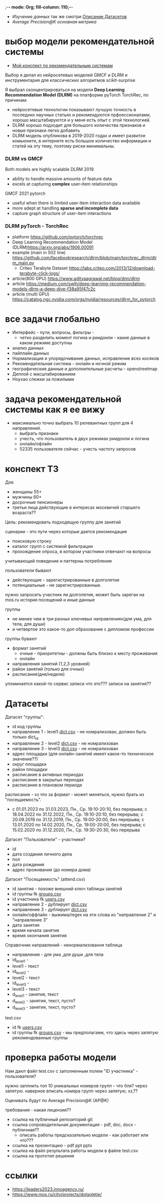 ;-*- mode: Org; fill-column: 110;-*-

- [[explore.org][Изучение данных]] так же смотри [[https://github.com/Anoncheg1/Hackaton_leaders2023#%D0%B4%D0%B0%D1%82%D0%B0%D1%81%D0%B5%D1%82%D1%8B][Описание Датасетов]]
- [[metric.org][Average Precision@K основная метрика]]

* выбор модели рекомендательной системы
- [[https://github.com/Anoncheg1/yet_another_insignificant_programming_notes/blob/main/data_science.md#org618cc3e][Мой конспект по рекомендательным системам]]

Выбор я делал из нейросетевых моделей GMCF и DLRM и инструментария для классических алгоритмов scikit-surprise

Я выбрал сконцентрироваться на модели *Deep Learning Recommendation Model (DLRM)* на платформе pyTorch TorchRec,
по причинам:
- нейросетевые технологии показывают лучшую точность в последних научных статьях и рекомендуются
 прфоессионалами, хорошо масштабируются и у меня есть опыт с этой технологией.
- DLRM хорошо подходит для большого количества признаков и новые признаки легко добавить
- DLRM модель опубликова в 2019-2020 годах и имеет развитое комьюнити, в интернете есть большое количество
 информации и статей на эту тему, поэтому риски минимальны.

*** DLRM vs GMCF
Both models are highly scalable
DLRM 2019
- ability to handle massive amounts of feature data
- excels at capturing *complex* user-item relationships
GMCF 2021 pytorch
- useful when there is limited user-item interaction data available
- more adept at handling *sparse and incomplete data*
- capture graph structure of user-item interactions

*** DLRM pyTorch - TorchRec
- platform https://github.com/pytorch/torchrec
- Deep Learning Recommendation Model (DLRM)https://arxiv.org/abs/1906.00091
- example (main in 502 line)  https://github.com/facebookresearch/dlrm/blob/main/torchrec_dlrm/dlrm_main.py
  - Criteo Terabyte Dataset https://labs.criteo.com/2013/12/download-terabyte-click-logs/
- article(800 GPU) https://www.adityaagrawal.net/blog/dnn/dlrm
- article https://medium.com/swlh/deep-learning-recommendation-models-dlrm-a-deep-dive-f38a95f47c2c
- article (multi GPU) https://catalog.ngc.nvidia.com/orgs/nvidia/resources/dlrm_for_pytorch
* все задачи глобально
- Интерфейс - пути, вопросы, фильтры -
  - четко разделить момент логина и риидонли - какие данные в каком режиме доступны
- анализ данных
- пайплайн данных
- Hормализация и упорядочивание данных, исправление всех косяков
- Рекомендательная система - онлайн и ночной режим
- географические данные и дополнительные расчеты - openstreetmap
- Деплой c масштабированием
- Ноухао слежки за пожилыми

* задача рекомендательной системы как я ее вижу
- максимально точно выбрать 10 релевантных групп для 4 направлений.
  - выбрать признаки
  - учесть, что пользователь в двух режимах риидонли и логина
  - онлайн/офлайн
  - 52335 пользователя сейчас - учесть частоту запросов
* конспект ТЗ
Для
- женщины 55+
- мужчины 60+
- досрочные пенсионеры
- третьи лица действующие в интересах москвичей старшего возраста??

Цель: рекомендовать подходящую группу для занятий

сценарии - это пути через которые дается рекомендация
- поисковую строку
- каталог групп с системой фильтрации
- прохождение опроса, в котором участники отвечают на вопросы

учитывающий поведение и паттерны потребления

пользователи бывают
- действующие - зарегистрированные в долголетие
- потенциальные - не зарегистрированные.

нужно запросить участник ли долголетия, может быть зареган на mos.ru
история посещений и иные данные


группы
- не менее чем в три разных ключевых направлениях(для ума, для тела, для души)
- и четвертое это какое-то доп образование с дипломом профессии

группы бувают
- формат занятий
  - очные - приоритетны - должны быть близко к месту проживания
  - онлайн
- направления занятий (1,2,3 уровней)
- район занятий (только для очных)
- расписание(дня/недели)

упоминается какой-то сервис записи что это??? записи на занятия??
* Датасеты
Датасет "группы": <<groups.csv>>
- id код группы
- направление 1 - level1 [[dict.csv]] - не номрализован, должен быть только dict_id
- направление 2 - level2 [[dict.csv]] - не номрализован
- направление 3 - level3 [[dict.csv]] - не номрализован
- адрес площадки (для онлайн-занятий имеет какое-то техническое значение??)
- округ площадки
- район площадки
- расписание в активных периодах
- расписание в закрытых периодах
- расписание в плановом периоде

расписание - хз что за формат - может меняться, нужно брать из
 "посещаемость".
  - c 01.01.2023 по 31.03.2023, Пн., Ср. 19:10-20:10, без перерыва; c 18.04.2022 по 31.12.2022, Пн., Ср. 19:10-20:10, без перерыва; c 20.09.2019 по 31.12.2019, Пн., Ср. 19:00-20:00, без перерыва; c 13.01.2020 по 14.02.2020, Пн., Ср. 19:00-20:00, без перерыва; c 15.02.2020 по 31.12.2020, Пн., Ср. 19:30-20:30, без перерыва

Датасет "Пользователи" <<users.csv>> - участники?
- id
- дата создания личного дела
- пол
- дата рождения
- адрес проживания (до номера дома)

Датасет "Посещаемость" (attend.csv)
- id занятия - похоже внешний ключ таблицы занятий
- id группы fk [[groups.csv]]
- id участника fk [[users.csv]]
- направление 2 - дублирует [[dict.csv]]
- направление 3 - дублирует [[dict.csv]]
- онлайн/оффлайн - выжима/regex на эти слова из "направление 2" и "направление 3"
- дата занятия
- время начала занятия
- время окончания занятия


Справочник направлений <<dict.csv>> - ненормализовання таблица
- направления - для ума ,для души ,для тела
- id_level1 -
- level1 - текст
- id_level2 -
- level2 - текст
- id_level3 -
- level3 - текст
- d_level1 - занятия, текст
- d_level2 - занятия, текст, пусто?
- d_level3 - занятия, текст, пусто?



test.csv
- id fk [[users.csv]]
- id группы fk [[groups.csv]] - мы предполагаем, что здесь через запятую рекомендованные группы

* проверка работы модели
Нам дают файл test.csv с заполненным полем "ID участника" - пользователя?

нужно заплнить топ 10 уникальных номеров групп - что бля? через запятую.
наверное вписать номера групп через запятую, хз,??

Оценивать будут по Average Precision@K (AP@K)

требования - какая лицензия??
- ссылка на публичный репозиторий git
- ссылка сопроводительная документация - pdf, doc, docx - публичная??
  - описать работы предсказательно модели - как работает или что???
- ссылка на презентацию - pdf ppt pptx
- ссылка на файл результата работы модели в файле test.csv
- ссылка на прототип решения
* ссылки
- https://leaders2023.innoagency.ru/
- https://www.mos.ru/city/projects/dolgoletie/

* вопросы
- Вид лицензии может выбирает сама команда? Она может быть закрытая?
- В тестировании будут участвовать реальные люди? Это необъодимо, так
 как в задании необходимо разработать критерии которые запонят
 реальные люди, а судьи должны опросить этих людей, - совпали их ожидания
 или нет.  В test.csv 201 человек.

ответы
- у нас 10 дней - всего лишь!.
- нужно порекомендовать 10 групп, они эти группы сформировали как - куда человек активно ходил, сформированы при очных встречах с пожилыми операторами девушками
- порядок групп в рекомендации важен
* Average Precision@K
AP@k = 1/k * sum(TP_seen(i)/i)

where: TP_seen = 0 if: i-th is False else: TP seen till i.

- ap@3 = 1/3(1/1+2/2+3/3) = 1 - все на месте
- ap@3 = 1/3(1/1+0+0) = 0.33 - угадан только на первом месте
- ap@3 = 1/3(0+0+1/3) = 0.11 - угадан на последнем месте

#+begin_src python :results output :exports both :session s1
import numpy as np
def apk(true, pred):
    pred_comp = np.zeros(pred.shape[0])
    it = np.nditer(true)
    for x in it:
        pred_comp[it.iterindex] = x in pred
    cum = (np.cumsum(pred_comp) / np.arange(1,pred_comp.shape[0] + 1)) * pred_comp
    res = np.sum(cum)/pred_comp.shape[0]
    return(res)

true=np.array([3,  2,  82])
pred=np.array([8,  10,  3])
res = apk(true, pred)
print(res)

true=np.array([3,  2,  82])
pred=np.array([82,  10,  11])
res = apk(true, pred)
print(res)
#+end_src

#+RESULTS:
: 0.3333333333333333
: 0.1111111111111111
** links
- https://habr.com/ru/companies/econtenta/articles/303458/
- https://medium.com/@misty.mok/how-mean-average-precision-at-k-map-k-can-be-more-useful-than-other-evaluation-metrics-6881e0ee21a9
- https://github.com/scikit-learn/scikit-learn/pull/4975

* tz pdf

1. Актуальность задачи
С 2018 года в Москве работает проект “Московское долголетие”,
который предоставляет москвичам старшего возраста (55+ для женщин и 60+
для мужчин) возможность заниматься широким спектром
образовательно-досуговых и оздоровительных активностей. Занятия
проходят в группах офлайн и онлайн под руководством профессиональных
аккредитованных педагогов и за пять лет стали важной частью городской
инфраструктуры, повышающей качество жизни старшего поколения,
уровень социализации и разносторонней активности.
К настоящему времени более полумиллиона человек присоединились
к проекту, а количество направлений занятий превысило несколько сотен.
Ежемесячно десятки тысяч новых и действующих участников ищут
подходящие для себя группы.
В ближайшее время на странице “Московского долголетия”
(https://www.mos.ru/city/projects/dolgoletie/) будет запущен сервис
автоматизированной записи в группы, а в один из пользовательских путей
планируется внедрить рекомендательные механики. Это рекомендательное
решение сможет существенно сократить время на подбор релевантной
группы для участника, а также сократит трудозатраты сотрудников
Московского долголетия на консультирование граждан старшего возраста в
рамках поиска подходящих занятий.
2. Описание задачи
В рамках задачи необходимо создать рекомендательный сервис,
который поможет участникам (новым и уже действующим) “Московского
долголетия” выбрать подходящую группу для занятий, основываясь на
накопленных данных об активности пользователей в проекте. Это решение
может стать частью сервиса записи в “Московское долголетие”, который
будет запущен на MOS.ru в скором времени.
В этом сервисе записи предусмотрено три базовых пользовательских
сценария:
а) поиск группы через поисковую строку;
б) поиск через каталог групп с системой фильтрации;
в) поиск через прохождение опроса, в котором участники отвечают на
вопросы по своим интересам.
С целью более релевантного подбора групп в рамках последнего
сценария мы предлагаем разработать полноценный рекомендательный
сервис/модуль, учитывающий поведение и паттерны потребления уже
действующих участников.
Пользователи рекомендательного сервиса делятся на следующие
группы:
а) действующие (уже зарегистрированные в проекте) участники
“Московского долголетия”
б) новые (потенциальные) участники
Мы не идентифицируем пользователя (участник ли “Московского
долголетия”) автоматически, даже если он уже авторизован на MOS.ru. Таким
образом, на первом этапе взаимодействия с пользователем необходимо
запросить данные, которые позволят нам определить - является ли он
участником “Московского долголетия” или нет: ФИО, дату рождения.
В случае, если пользователь не является участником, мы должны
определить интересы и потребности посетителя и дать ему рекомендации
по группам (через предустановленные фильтры), причем желательно не
менее, чем в 3 разных ключевых направлениях (“для ума”, “для тела”, “для
души”) и одном дополнительном (допобразование с получением диплома,
получение новой профессии).
В случае, если мы идентифицировали действующего участника, мы
должны обратиться к истории его посещений и, учитывая ее (и/или иные
данные), предложить дополнительные занятия.
Занятия (группы) в “Московском долголетии” по формату проведения
делятся на две части:
а) очные занятия
б) онлайн-занятия
Таким образом, помимо направления занятий для очных групп мы
должны приоритетно предложить пользователям занятия, проходящие
максимально близко к месту его проживания. Приоритетным форматом в
“Московском долголетии “являются очные занятия, участникам хакатона при
проектировании рекомендательного сервиса предлагается учитывать этот
фактор и предложить механики, направленные на вовлечение
пользователей в оффлайн, даже если срез их интересов указывает на то, что
они склонны выбрать онлайн-уроки.
Исходные данные:
Список параметров фильтрации групп в сервисе записи:
● направления занятий (1,2,3 уровней)
● формат занятий (очно / онлайн)
● район занятий (для очных занятий)
● расписание (дни недели / время)
Список данных, содержащихся в датасете “Группы”:
● код группы
● направление 1
● направление 2
● направление 3
● адрес площадок (для онлайн-занятий имеет техническое
значение)
● округ площад
● район площадки
● расписание1
Список данных, содержащихся в датасете “Пользователи”:
● уникальный номер
● дата создания личного дела
● пол
● дата рождения
● адрес проживания (детализация до многоквартирного дома)
Список данных, содержащихся в датасете “Посещаемость”:
● уникальный номер занятия
● уникальный номер группы
● уникальный номер участника
● онлайн/офлайн
● дата занятия
● время начала занятия
● время окончания занятия
3. Проверка работы модели
Результат работы модели необходимо будет записать в файле test.csv.
Его структура будет следующей:
● уникальный номер участника
● уникальный номер группы
Список уникальных номеров участников будет предоставлен в файле
test.csv. Вам необходимо заполнить топ 10 уникальных номеров групп. В
качестве разделителя использовать запятую.
Оцениваться результат будет с помощью метрики Average Precision@K
(AP@K)
1 Следует учитывать, что расписание занятий может меняться в процессе работы групп, приоритетным
является фактическое время проведения занятий из датасета “Посещаемость”, но при выводе
результатов в сервисе записи учитывается именно расписание “в активном периоде
4. Возможный пользовательский путь
Взаимодействие с сервисом начинается после того, как пользователь
нажимает на кнопку “Подобрать занятие” на посадочной странице Сервиса
записи “Московского долголетия” (изобр. 1):
Изображение 1. Посадочная страница сервиса
На текущий момент пользователю предлагается сразу приступить к
ответу на вопросы, которые позволяют определить сферы его интересов:
Изображение 2. Предполагаемый опрос пользователя
Участникам хакатона предлагается полностью разработать
пользовательский путь после перехода в рекомендательный сервис.
Результат должен быть представлен в виде каталога групп с
предустановленными фильтрами:
Изображение 3. Результат поиска
Также возможно предложить дополнительные блоки, например,
“Скоро начнутся занятия в группах ...” или “карта с локациями групп” (для
очных занятий). Также если участник выбрал онлайн-формат, тем не менее
после выборки по его интересам можно предложить отдельно карту с
отметками оффлайн-групп, которые все же могут его заинтересовать, так как
приоритетными для проекта являются занятия в очном формате.
Следует учитывать, что у проекта есть направления, которые можно
отнести к “промозанятиям”, которые можно предлагать вне зависимости от
предпочтений участника (так как они привлекательны для подавляющего
большинства): экскурсионные программы по городу, эксклюзивные лекции
мастер-классы (в МГУ, Строгановке и т.п.). Участникам в рамках хакатона не
предоставляется список таких групп, т.к. он имеет динамический характер, но
подобный блок можно предусмотреть и заполнить его условными данными.
Пользовательский путь в рамках рекомендательного сервиса
заканчивается успехом на кнопке “Записаться”. В этот момент пользователю
педлагается авторизоваться на MOS.ru (если это не было сделано ранее),
либо зарегистрироваться в проекте, либо происходит запись в группу.
5. Целевая аудитория
Сервисом могут пользоваться как сами москвичи, подходящие под
условия участия в проекте (55+ женщины и 60+ мужчины, а также
“досрочные” пенсионеры), а также третьи лица, действующие в интересах
москвичей старшего возраста.
6. Источники данных
Описание датасетов представлено в разделе 2
Датасет “Группы” (groups.csv).
Датасет “Пользователи” (users.csv).
Датасете “Посещаемость” (attend.csv).
Классификатор направлений занятий (“Справочник направлений”),
разделенный по четырем уровням (dict.csv)
Шаблон таблицы для заполнения результатами, со списком
уникальных номеров пользователей (test.csv)
7. Требования к сдаче решения
Решение будет считаться полным если будут предоставлены
следующие ссылки:
● ссылка на публичный репозиторий git;
● ссылка на сопроводительную документацию (формат pdf, doc,
docx). В сопроводительной документации должно быть описание работы
предсказательной модели.
● ссылка на презентацию (формат pdf, ppt, pptx)
● ссылка на файл результата работы модели в файле test.csv
● ссылка на прототип решения
8. Требования к UX/UI
● Интерфейсы должны быть доступны и удобны в использовании, не
содержать мелких элементов (учитывать особенности целевой аудитории -
люди старшего возраста)
● Сценарий использования рекомендательного сервиса и путь
пользователя должны быть интуитивно понятны, общее количество ответов,
которые мы хотим получить от пользователя в течение сессии, не должно
превышать 15-20
● Любые предлагаемые блоки на всех страницах сервиса должны
быть обоснованы и решать общую задачу - максимальное сокращение пути
пользователя до кнопки “Записаться” (в группу)
9. Критерии, учитываемые при проведении предварительной
экспертизы
1. Подход коллектива к решению задачи
2. Техническая реализация
● Работоспособность решения;
● Результат работы модели.
3. Соответствие решения поставленной задаче
4. Эффективность решения в рамках поставленной задачи
10. Критерии, учитываемые при проведении финальной
экспертизы
1. Подход коллектива к решению задачи
2. Техническая реализация
● Работоспособность решения;
● результат работы модели.
3. Соответствие решения поставленной задаче
4. Эффективность решения в рамках поставленной задачи
● Особенно могут быть отмечены неочевидные и удачные
решения в части UI/UX, учитывающие особенности целевой
аудитории.
5. Выступление на питч сессии
● Убедительность и информативность;
● Лаконичные и аргументированные ответы;
● Соответствие регламенту выступления.

* Average Precision@K (AP@K)
*** wtf
#+begin_src python :results output :exports both :session s1
import warnings
from functools import partial

import numpy as np
from scipy.sparse import csr_matrix
from scipy.stats import rankdata

from sklearn.utils import assert_all_finite
from sklearn.utils import check_consistent_length
from sklearn.utils.validation import _check_sample_weight
from sklearn.utils import column_or_1d, check_array
from sklearn.utils.multiclass import type_of_target
from sklearn.utils.extmath import stable_cumsum
from sklearn.utils.sparsefuncs import count_nonzero
from sklearn.exceptions import UndefinedMetricWarning
from sklearn.preprocessing import label_binarize
from sklearn.utils._encode import _encode, _unique

def _tie_averaged_precision_at_k(y_true, y_score, k):
    """
    Compute Precision@K by averaging over possible permutations of ties.
    The relevance (`y_true`) of an index falling inside a tied group (in the order
    induced by `y_score`) is replaced by the average relevance within this group.
    The adjusted relevance then used to calculate the metric.
    This amounts to averaging scores for all possible orderings of the tied
    groups.
    Parameters
    ----------
    y_true : ndarray
        The true relevance scores (binary - 0/1 or False/True).
    y_score : ndarray
        Predicted scores (continuos).
    k : int
        Only consider the highest k scores in the ranking.
    Returns
    -------
    precision_at_k : float
        Precision@K averaged over possible permutation of ties.
    References
    ----------
    McSherry, F., & Najork, M. (2008, March). Computing information retrieval
    performance measures efficiently in the presence of tied scores. In
    European conference on information retrieval (pp. 414-421). Springer,
    Berlin, Heidelberg.
    """
    _, inv, counts = np.unique(-y_score, return_inverse=True, return_counts=True)
    relevance_per_group = np.zeros(len(counts))
    np.add.at(relevance_per_group, inv, y_true)
    counts_cumsum = np.cumsum(counts)
    tie_group = np.searchsorted(counts_cumsum, k)
    counts_before_tie = counts_cumsum[tie_group - 1] if tie_group != 0 else 0
    return (
        relevance_per_group[:tie_group].sum()
        + relevance_per_group[tie_group] * (k - counts_before_tie) / counts[tie_group]
    ) / k


def precision_at_k_score(
    y_true, y_score, *, k=1, sample_weight=None, ignore_ties=False
):
    """Compute Precision@K.
    Calculate precision for the top-K scored labels.
    In Information Retrieval paradigm, each sample i represents a query,
    ``y_true[i]`` - relevance indicators per document (relevant/not relevant),
    and ``y_score[i]`` - predicted scores per document (used for ranking).
    The top-scored documents are then considered to be "retrieved"
    and being evaluated given their true relevance.
    This ranking metric returns a high value if relevant documents are ranked high by
    ``y_score``. Although the metric takes value in [0, 1] interval,
    the best scoring function (``y_score``) may not achieve precision@k of 1
    if the number of positive labels is less than k.
    Parameters
    ----------
    y_true : ndarray of shape (n_samples, n_labels)
        True relevance indicators of entities to be ranked.
        Any non-zero value is treated as positive/relevant.
    y_score : ndarray of shape (n_samples, n_labels)
        Target scores, can either be probability estimates, confidence values,
        or non-thresholded measure of decisions (as returned by
        "decision_function" on some classifiers).
    k : int, default=1
        Only consider the highest k scores in the ranking.
    sample_weight : ndarray of shape (n_samples,), default=None
        Sample weights. If `None`, all samples are given the same weight.
    ignore_ties : bool, default=False
        Assume that there are no ties in y_score (which is likely to be the
        case if y_score is continuous) for efficiency gains.
    Returns
    -------
    precision_at_k : float in [0., 1.]
        The averaged precision@k for all samples.
    References
    ----------
    `Wikipedia entry for Precision At K
    <https://en.wikipedia.org/wiki/Evaluation_measures_(information_retrieval)#Precision_at_k>`_
    Manning, Christopher D.; Raghavan, Prabhakar; Schütze, Hinrich (2008).
    Introduction to Information Retrieval. Cambridge University Press.
    McSherry, F., & Najork, M. (2008, March). Computing information retrieval
    performance measures efficiently in the presence of tied scores. In
    European conference on information retrieval (pp. 414-421). Springer,
    Berlin, Heidelberg.
    Examples
    --------
    >>> import numpy as np
    >>> from sklearn.metrics import precision_at_k_score
    >>> # we have groud-truth (binary) relevance of some answers to a query:
    >>> true_relevance = [[0, 1, 0, 1]]
    >>> # we predict some (relevance) scores for the answers
    >>> scores = [[0.1, 0.2, 0.3, 0.4]]
    >>> # we can get the true relevance of the top scored answer (precision@1)
    >>> precision_at_k_score(true_relevance, scores)
    1.0
    >>> # we can get the average true relevance of the top k answers (precision@k)
    >>> precision_at_k_score(true_relevance, scores, k=3)
    0.66...
    >>> # now we have some ties in our prediction
    >>> scores = np.asarray([[0, 0, 1, 1]])
    >>> # by default ties are averaged, so here we get the average
    >>> # true relevance of our top predictions
    >>> precision_at_k_score(true_relevance, scores, k=1)
    0.5
    >>> # we can choose to ignore ties for faster results, but only
    >>> # if we know there aren't ties in our scores, otherwise we get
    >>> # wrong results:
    >>> precision_at_k_score(true_relevance, scores, k=1, ignore_ties=True)
    0.0
    """
    y_true = check_array(y_true, ensure_2d=True)
    if set(np.unique(y_true)) - {0, 1}:
        raise ValueError(
            "Relevance values (y_true) have to be 0 or 1. Got {} instead".format(
                (set(np.unique(y_true)) - {0, 1}).pop()
            )
        )
    y_score = check_array(y_score, ensure_2d=True)
    check_consistent_length(y_true, y_score, sample_weight)
    if y_true.shape != y_score.shape:
        raise ValueError(
            "Input matrices have inconsisten shapes: {} vs {}".format(
                y_true.shape, y_score.shape
            )
        )
    if not isinstance(k, (int, np.integer)) or k < 1 or k >= y_true.shape[1]:
        raise ValueError(
            "Expected k to be an integer from interval [1, {}). Got {} instead".format(
                y_true.shape[1], k
            )
        )

    if ignore_ties:
        top_score_index = np.argpartition(-y_score, k)[:, :k]
        top_scored_labels = y_true[
            np.arange(top_score_index.shape[0])[:, np.newaxis], top_score_index
        ]
        precision_by_sample = top_scored_labels.mean(axis=1)
    else:
        precision_by_sample = [
            _tie_averaged_precision_at_k(y_t, y_s, k)
            for y_t, y_s in zip(y_true, y_score)
        ]
    return np.average(precision_by_sample, weights=sample_weight)

true_relevance = [[1, 0, 0, 0]]
# we predict some (relevance) scores for the answers
scores = [[0.9, 0.2, 0.3, 0.4]]
# we can get the true relevance of the top scored answer (precision@1)
print(precision_at_k_score(true_relevance, scores,k=3))
#+end_src

#+RESULTS:
: 0.3333333333333333

** label_ranking_loss - nope
#+begin_src python :results output :exports both :session s1
from sklearn.metrics import label_ranking_average_precision_score
# y_true = np.array([[1, 0, 0], [0, 1, 0], [0, 0, 1]])
# y_score = np.array([[0, 0, 0], [0, 0.0, 1.0], [0, 0,1.0]])
# print(1-label_ranking_loss(y_true, y_score)) # 0.333
y_true = np.array([[1, 0, 0], [0, 1, 0], [0, 0, 1]])
y_score = np.array([[0, 1, 0], [0, 0.0, 1.0], [0, 0,1.0]])
print(label_ranking_average_precision_score(y_true, y_score))
#+end_src

#+RESULTS:
: 0.5555555555555555

** chatgpt
#+begin_src python :results output :exports both :session s1
import numpy as np

def average_precision_score_multilabel(y_true, y_scores):
    n_classes = y_true.shape[1]
    aps = []
    for i in range(n_classes):
        y_true_i = y_true[:, i]
        y_scores_i = y_scores[:, i]

        # Sort predictions by score
        sorted_indices = np.argsort(y_scores_i)[::-1]
        y_true_i = y_true_i[sorted_indices]
        y_scores_i = y_scores_i[sorted_indices]

        # Calculate true positive and false positive counts
        true_positives = np.cumsum(y_true_i)
        false_positives = np.cumsum(1 - y_true_i)

        # Remove duplicates
        unique_indices = np.unique(y_scores_i, return_index=True)
        print(np.flatter(unique_indices))
        true_positives = true_positives[unique_indices]
        false_positives = false_positives[unique_indices]

        # Calculate precision and recall
        precision = true_positives / (true_positives + false_positives)
        print(true_positives, np.sum(y_true_i))
        recall = true_positives[0] / np.sum(y_true_i)

        # Calculate AP using trapezoidal rule
        ap = np.sum((recall[1:] - recall[:-1]) * (precision[1:] + precision[:-1]) / 2)
        aps.append(ap)

    # Calculate mean AP
    return np.mean(aps)
y_true = np.array([[0, 1, 2, 3]])
y_scores = np.array([[0.1, 0.4, 0.6, 0.8]])
print(average_precision_score_multilabel(y_true, y_scores))
#+end_src

#+RESULTS:

#+end_src

** multilabel - Mean Average Precision (MAP) - information retrival - Mean Average Precision at K (MAP@K)
- https://stackoverflow.com/questions/48003041/mean-average-precision-for-multi-label-multi-class-data/48064073
- https://towardsdatascience.com/map-mean-average-precision-might-confuse-you-5956f1bfa9e2
- https://stackoverflow.com/questions/55261978/how-to-calculate-mean-average-precision-map-using-tensorflow
** Mean_reciprocal_rank
https://en.wikipedia.org/wiki/Mean_reciprocal_rank
(1/count_q) * 1/rank_i   - do not count

| cat   | catten, cati, *cats*   | cats    | 3 | 1/3 |
| torus | torii, *tori*, toruses | tori    | 2 | 1/2 |
| virus | *viruses*, virii, viri | viruses | 1 | 1   |
 (1/3 + 1/2 + 1)/3 = 11/18 or about 0.61.
** Mean Average Precision (MAP)
just sum(average_precision_score)/q  q -count of queries
** label_ranking_average_precision_score? nope
** Average Precision binary (sklearn.metrics.average_precision_score)
#+begin_src python :results output :exports both :session s1
from sklearn.metrics import average_precision_score
y_true = np.array([1, 0, 0])
y_scores = np.array([3, 2, 1])
print(average_precision_score(y_true.T, y_scores))
#+end_src

#+RESULTS:
: 1.0

** Precision at 10 = top_k_accuracy_score (sklearn.metrics) (equal to precision_at_k)
- https://scikit-learn.org/stable/modules/generated/sklearn.metrics.top_k_accuracy_score.html#sklearn.metrics.top_k_accuracy_score
- https://scikit-learn.org/stable/modules/model_evaluation.html#top-k-accuracy-score
- best https://www.baeldung.com/cs/top-n-accuracy-metrics
  частного случая задачи ранжирования — построения рекомендательного алгоритма

Ранжирование — задача сортировки

default labels = 0,1,2,3

#+begin_src python :results output :exports both :session s1
import numpy as np
from sklearn.metrics import top_k_accuracy_score
y_true = np.array([0, 1, 2, 2]) # true ordered list of classes
y_score = np.array([[0.5, 0.3, 0.0],  # 0 position, 0 and 1 highest, for k=1 True, for k=2 True
                    [0.9, 0.1, 0.0],  # 1 position, 0 and 1 highest, for k=1 False, for k=2 True
                    [0.2, 0.0, 0.1],  # 2 position, 0 and 2 highest, for k=1 False, for k=2 True
                    [0.7, 0.2, 0.1],]) # 2 position, 0 and 2 highest, for k=1 False, for k=2 False
print((top_k_accuracy_score(y_true, y_score, k=1, normalize=True),
       top_k_accuracy_score(y_true, y_score, k=2, normalize=True))) # , labels=['as', 'asd', 'asdg']
                    #+end_src

#+RESULTS:
: (0.25, 0.75)

classes = группы

y_true = users

y_score = scoring for every class

Порядок групп не учитывается, главное дать 10 релевантных.
* команда
- Mikhail Rovnyagin - тимлид
- Дмитрий Михайлович у нас просто гуру девопса, фронта и бека.
- Сергей Сергеевич - мега спец по вычислениям и инфре)
- Татьяной Александровной, моей женой нам не страшна главная цель любого хакатона - преза
